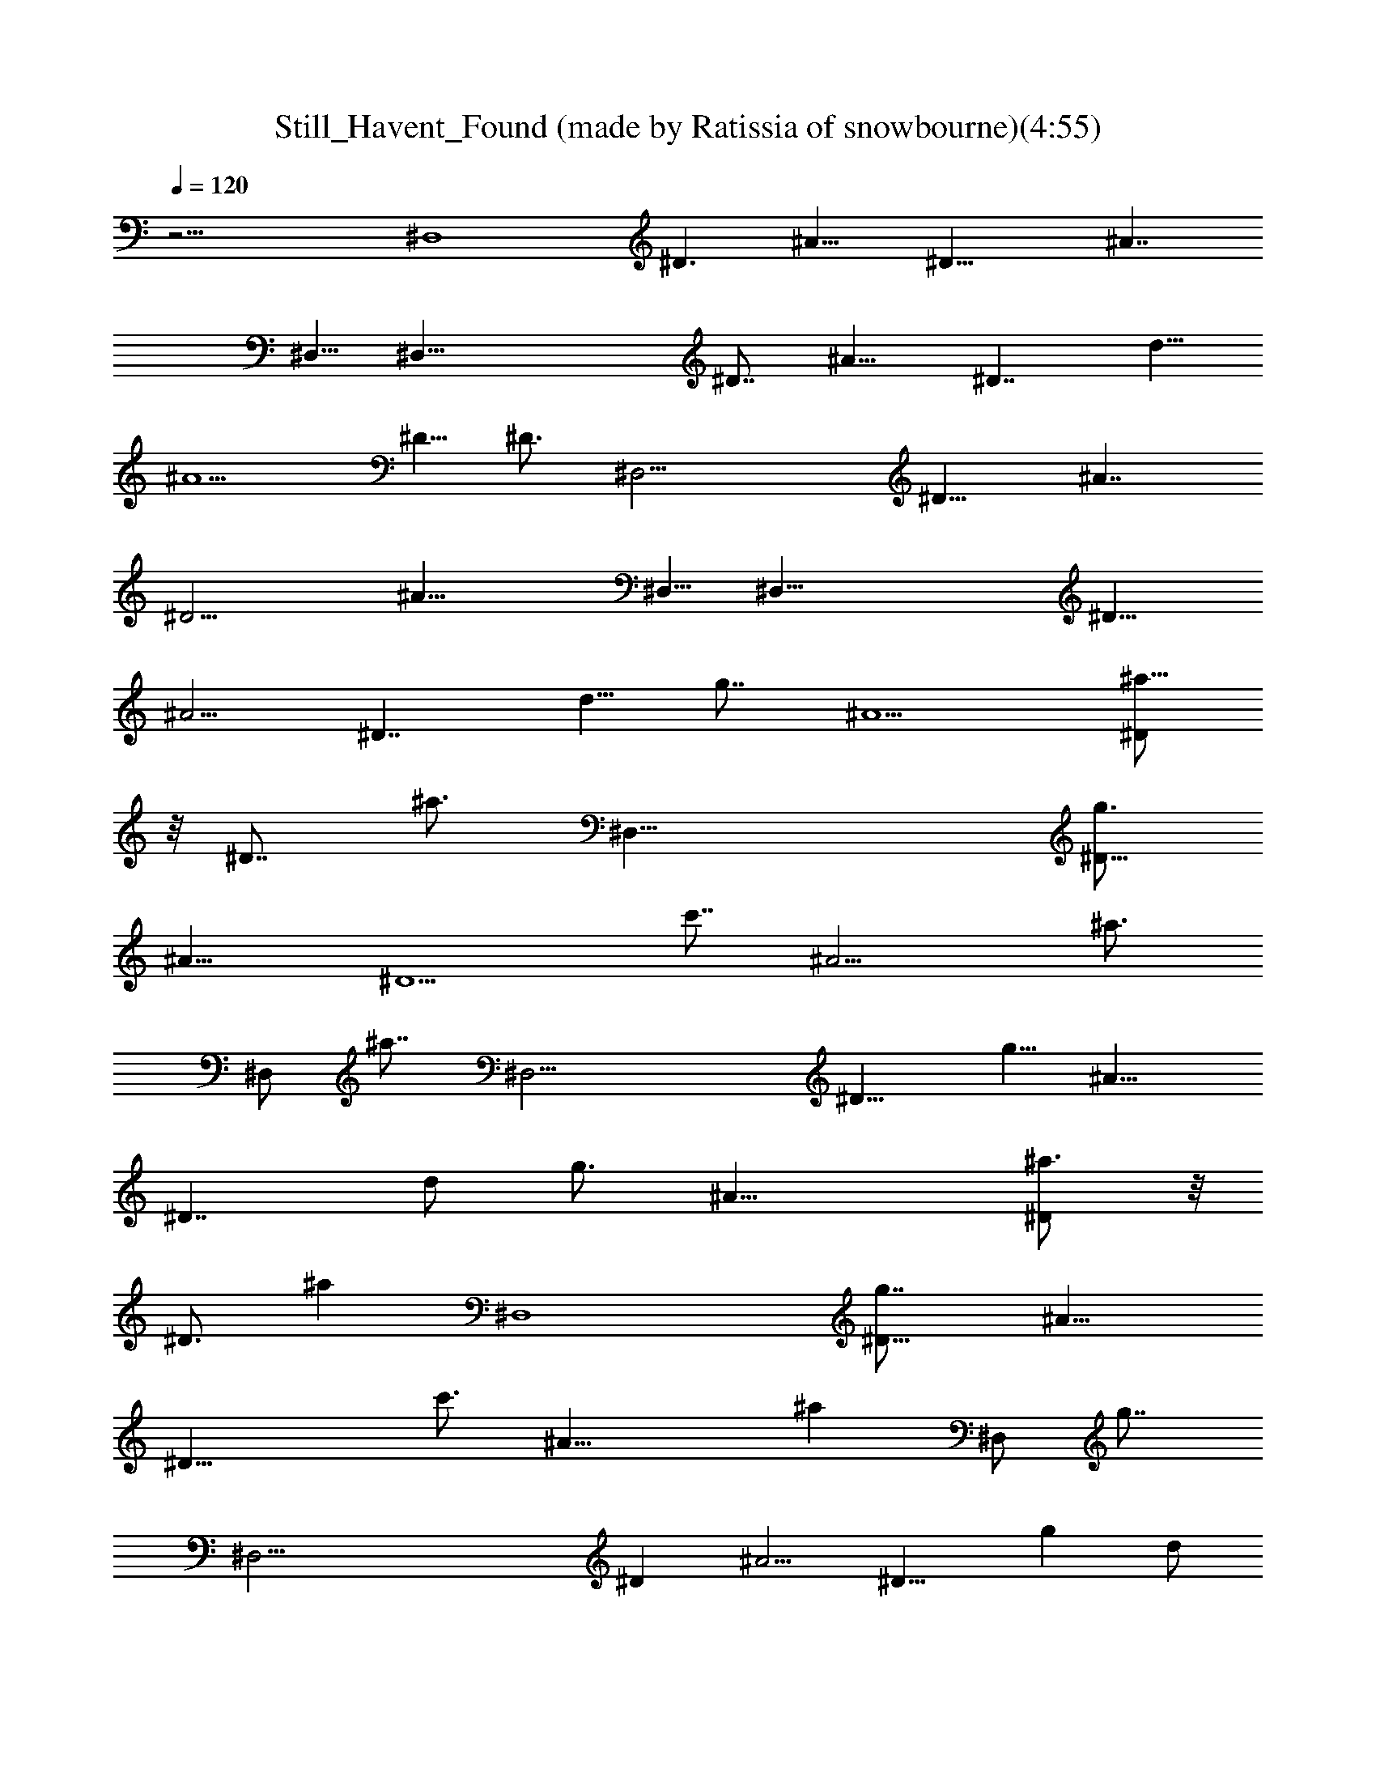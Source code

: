 X: 1
T: Still_Havent_Found (made by Ratissia of snowbourne)(4:55)
Z: Transcribed by RATISSIA
%  Original file: Still_Havent_Found_What_Im_Looking_For (made by Ratissia of snowbourne)(4:55)
%  Transpose: -10
%  Tempo multiplier: 95%
L: 1/4
Q: 120
K: C
z21/4 [^D,4z5/8] [^D3/2z5/8] [^A13/8z5/4] [^D21/8z5/8] [^A7/4z5/4]
^D,5/8 [^D,39/8z5/8] [^D7/8z/2] [^A9/8z5/8] [^D7/4z5/8] d5/8
[^A5/2z5/8] ^D5/8 [^D3/4z5/8] [^D,17/4z5/8] [^D13/8z5/8] [^A7/4z5/4]
[^D11/4z5/8] [^A21/8z5/4] ^D,5/8 [^D,39/8z5/8] [^D9/8z5/8]
[^A5/4z5/8] [^D7/4z5/8] [d5/8z/4] [g7/8z3/8] [^A5/2z5/8] [^a5/8^D/2]
z/8 [^D7/8z/4] [^a3/4z3/8] [^D,33/8z5/8] [g3/4^D13/8z5/8]
[^A13/8z5/4] [^D5/2z/4] [c'7/8z3/8] [^A9/4z5/8] [^a3/4z5/8]
[^D,/2z/4] [^a7/8z/4] [^D,19/4z5/8] [^D9/8z/8] [g5/8z/2] [^A9/8z5/8]
[^D7/4z5/8] [d/2z3/8] [g3/4z/4] [^A19/8z5/8] [^a3/4^D/2] z/8
[^D3/4z/4] [^az3/8] [^D,4z5/8] [^D13/8g7/8z5/8] [^A13/8z5/4]
[^D21/8z/4] [c'3/4z3/8] [^A19/8z/2] [^az3/4] [^D,/2z/4] [g7/8z3/8]
[^D,35/4z5/8] [^Dz/2] [^A5/4z5/8] [^D15/8z/4] [gz/2] d/2
[f7/8^A19/8z5/8] [^D3/2z/4] ^d5/8 z/8 [f13/8z3/8] [^G,31/8z/2]
[^D7/4z5/8] [^A7/4z/4] ^d/2 z/4 [^d9/4z/4] [^D11/4z5/8] [^A17/8z5/4]
^G,/2 z/8 [^G,43/4z5/8] [^D9/8z5/8] [^A9/8z5/8] [^D13/8z/4]
[g7/8z3/8] =d/2 [f3/4z/8] [^A7/4z5/8] [^D3/8^d3/4] z/8 [^D7/8z3/8]
[f13/8z/4] [^D,33/8z3/4] [^D13/8z/2] [^A7/4z/4] ^d5/8 z/4 [^d7/4z/8]
[^D21/8z5/8] [^A2z5/4] ^D,5/8 [^D,39/8z5/8] [^D9/8z5/8] [^A9/8z5/8]
[^D7/4z5/8] [=d/2z/4] [g3/4z3/8] [^A7/4z/2] [^a3/4z/8] ^D/2 z/8
[^D/2z/4] [^a3/4z3/8] [^D,33/8z/2] [g9/8z/8] [^D13/8z5/8]
[^A13/8z5/4] [^D5/2z/4] [c'3/4z3/8] [^A9/4z5/8] [^a3/4z5/8]
[^D,/2z/4] [g5/4z/4] [^D,19/4z5/8] [^D9/8z5/8] [^A9/8z5/8]
[^D7/4z5/8] [d/2z3/8] [g3/4z/4] [^A19/8z5/8] [^a3/4^D/2] z/8
[^D3/4z/4] [^az3/8] [^D,4z5/8] [g3/4^D13/8z5/8] [^A13/8z5/4]
[^D21/8z/4] [c'z3/8] [^A19/8z5/8] ^a3/8 z/8 [g3/8z/8] [^D,/2z/4]
[f3/4z3/8] [^D,35/4z/2] [^d5/4z/8] [^Dz/2] [^A5/4z5/8] [^D15/8z3/4]
[=d5/8z/4] [c'9/8z3/8] [^A9/4z/2] [^D3/2z/8] ^a3/8 z/8 g3/8 z/8
[fz/4] [^G,31/8z/2] [^D7/4z3/8] [^d5/2z/4] [^A7/4z5/4] [^D11/4z5/8]
[^A17/8z5/4] ^G,/2 z/8 [^G,43/4z5/8] [^D9/8z5/8] [^A9/8z5/8]
[^D13/8z/4] [g3/4z3/8] =d/2 [f3/4z/8] [^A7/4z5/8] [^D3/8^d7/8] z/8
[^D7/8z3/8] [f7/4z3/8] [^D,4z5/8] [^D13/8z/2] [^A7/4z/8] ^d3/4 z/8
[^d19/8z/4] [^D21/8z5/8] [^A2z5/4] ^D,5/8 [^D,39/8z5/8] [^D9/8z5/8]
[^A9/8z5/8] [^D7/4z5/8] [=d/2z/4] [^d/2z3/8] [^A7/4z/4] [^d/2z3/8]
[^D/2z/4] [^a11/4z3/8] ^D/2 z/8 [^A,13/8z5/8] [F13/8z5/8] [^A7/4z/2]
[^A,15/8z5/8] [F11/4z3/8] [^g5/8z/4] [^A9/8z3/8] [=g/2z/4]
[^A,5/4z3/8] [^d9/4z/4] [^A11/8z5/8] [^G,15/4z5/8] [F9/8z5/8]
[^A15/8z5/8] F3/8 F/4 [F27/8z/4] [c/2z3/8] [^A9/4z3/8] c/4
[^G,87/8z/4] [c5/8z3/8] [^D3/4z3/8] [^d3/8z/4] [^D,13/8z/4]
[^d23/8z3/8] [^D7/4z5/8] [^A13/8z5/8] [^D,15/8z5/8] [^D13/8z5/8]
[^A15/8z5/8] [^D,9/8z5/8] [^D3/4z5/8] [^D,7/4z5/8] [^D13/8z5/8]
[^A13/8z5/8] [^D,7/4z5/8] [^D7/4z/4] [^d3/8z/4] [^A7/4z3/8] [^d/2z/4]
[^D,5/4z/4] [^a21/8z3/8] ^D5/8 [^A,7/4z5/8] [F7/4z5/8] [^A7/4z5/8]
[^A,7/4z5/8] [F21/8z/4] [^g5/8z3/8] [^A9/8z/4] [=g/2z3/8] [^A,9/8z/4]
[^d9/4z3/8] [^A5/4z5/8] [^G,29/8z5/8] [Fz5/8] [^A7/4z5/8] F/4 F/4 z/8
[F13/4z/4] c3/8 [^A9/4z/4] c3/8 [^G,43/4z/4] [c/2z/4] [^D7/8z3/8]
^d3/8 [^D,13/8z/4] [^d21/8z/4] [^D7/4z5/8] [^A7/4z5/8] [^D,15/8z5/8]
[^D7/4z5/8] [^A2z5/8] [^D,5/4z5/8] [^D7/8z5/8] [^D,7/4z5/8]
[^D7/4z5/8] [^A13/8z5/8] [^D,7/4z5/8] [^D7/4z3/8] [g3/4z/4]
[^A13/8z5/8] [^a5/8^D,9/8] [^D/2z/4] [^a3/4z3/8] [^D,33/8z/2]
[g3/4z/8] [^D13/8z5/8] [^A13/8z5/4] [^D5/2z/4] [c'7/8z3/8]
[^A9/4z5/8] ^a5/8 [^D,/2z/4] [^az/4] [^D,19/4z5/8] [g5/8^D9/8]
[^A5/4z5/8] [^D7/4z5/8] [=d/2z3/8] [g5/8z/4] [^A19/8z5/8] [^a5/8^D/2]
z/8 [^D3/4z/8] [^a3/4z/2] [^D,4z/2] [g3/4z/8] [^D13/8z5/8]
[^A13/8z/8] f/4 ^d3/8 z/2 [^D21/8z3/8] [c'3/4z/4] [^A19/8z5/8]
[^a3/4z5/8] [^D,/2z/4] [g5/8z3/8] [^D,35/4z5/8] [^Dz/2] [^A5/4z3/8]
[^d3/8z/4] [^D15/8z3/8] [c'13/8z3/8] =d5/8 [^A9/4z/2] [^D3/2z/4]
[^a5/4z9/8] [^G,31/8z/4] [f9/8z/4] [^D7/4z5/8] [^A7/4z3/8]
[^d5/2z7/8] [^D11/4z5/8] [^A17/8z5/4] ^G,/2 z/8 [^G,43/4z5/8]
[^D9/8z5/8] [^A9/8z/4] ^d3/8 [^D13/8z3/8] [c'5/8z/4] =d/2 [^a5/8z/8]
[^A7/4z5/8] [^D3/8^a/2] z/8 [g3/8z/8] [^D3/4z3/8] [^a7/4z/4]
[^D,4z5/8] [^D13/8z/2] [^A7/4z3/8] [g5/2z7/8] [^D21/8z5/8]
[^A17/8z5/4] ^D,5/8 [^D,39/8z5/8] [^D9/8z5/8] [^A9/8z5/8] [^D7/4z5/8]
[d/2z/4] [g3/4z3/8] [^A7/4z/2] [^a3/4z/8] ^D/2 z/8 [^D/2z/4]
[^a5/8z3/8] [^D,33/8z/4] [g9/8z3/8] [^D7/4z5/8] [^A13/8z/8] [f3/8z/4]
^d3/8 z/2 [^D5/2z/4] [c'5/4z3/8] [^A9/4z7/8] ^a/4 [g/4z/8] [^D,/2z/4]
[^a/2z/4] [^D,19/4z3/8] [g7/8z/4] [^D9/8z5/8] [^A5/4z3/8] [^d3/8z/4]
[^D7/4z5/8] [=d/2z3/8] [g7/8z/4] [^A19/8z5/8] [^a5/8^D/2] z/8
[^D3/4z/4] [^a7/8z3/8] [^D,4z3/8] [gz/4] [^D13/8z5/8] [^A13/8z/4]
^d/2 z/2 [^D21/8z/4] [c'7/8z3/8] [^A19/8z3/4] ^a3/8 [g/4z/8]
[^D,/2z/4] [^a5/8z3/8] [^D,35/4z/4] [g5/8z3/8] [^Dz/2] [^A5/4z3/8]
^d/4 [^d3/8^D15/8] [c'15/8z3/8] =d5/8 [^A9/4z/2] [^D3/2z3/8] ^a5/8
[g5/8z3/8] [^G,31/8z3/8] [f5/4z/8] [^D7/4z5/8] [^A7/4z/2] [^d5/2z3/4]
[^D11/4z5/8] [^A17/8z5/4] ^G,/2 z/8 [^G,43/4z5/8] [^D9/8z5/8]
[^A9/8z/8] ^d/4 [^d/2z/4] [^D13/8z3/8] [c'11/8z/4] =d/2 z/8
[^A7/4z5/8] [^a/2^D3/8] z/8 [g3/4z/8] [^D3/4z5/8] [^D,4f3/4z5/8]
[^D13/8z/8] [^d11/8z/2] [^A13/8z5/4] [^D5/2z/2] [^A17/8z5/4] ^D,5/8
[^D,39/8z/4] [f3/4z3/8] [^D9/8z3/8] [^d3/4z/4] [^A9/8z5/8]
[^D7/4z5/8] [=d/2z/4] [^d/2z3/8] [^A7/4z/4] [^d/2z3/8] [^D/2z/4]
[^a21/8z3/8] ^D/2 z/8 [^A,13/8z5/8] [F13/8z5/8] [^A7/4z/2]
[^A,15/8z5/8] [F11/4z/4] [^g3/4z3/8] [^A9/8z3/8] [=g/2z/4]
[^A,5/4z3/8] [^d17/8z3/8] [^A5/4z/2] [^G,15/4z5/8] [F9/8z5/8]
[^A15/8z5/8] F3/8 F/4 z/8 [F13/4z/4] [c3/8z/4] [^A9/4z3/8] [c3/8z/4]
[^G,87/8z/4] [c5/8z3/8] [^D7/8z3/8] [^d3/8z/4] [^D,13/8z/4] [^d3z3/8]
[^D7/4z5/8] [^A7/4z5/8] [^D,15/8z5/8] [^D13/8z5/8] [^A15/8z5/8]
[^D,5/4z5/8] [^D3/4z5/8] [^D,7/4z5/8] [^D7/4z5/8] [^A13/8z5/8]
[^D,7/4z5/8] [^D7/4z/4] ^d/4 [^A7/4z3/8] ^d3/8 [^D,9/8z/8]
[^a19/8z/2] ^D/2 [^A,7/4z5/8] [F7/4z5/8] [^A7/4z5/8] [^A,7/4z5/8]
[F21/8z/4] [^g/2z3/8] [^A9/8z/4] [=g/2z3/8] [^A,9/8z/4] [^d2z3/8]
[^A5/4z5/8] [^G,29/8z5/8] [F9/8z5/8] [^A7/4z5/8] F/4 F3/8 [F13/4z/4]
c3/8 [^A9/4z/4] c3/8 [^G,43/4z/4] [c/2z/4] [^D7/8z3/8] ^d3/8
[^D,13/8z/4] [^d21/8z/4] [^D7/4z5/8] [^A7/4z5/8] [^D,15/8z3/4]
[^D13/8z5/8] [^A15/8z/2] [^D,5/4z5/8] [^D7/8z5/8] [^D,7/4z5/8]
[^D7/4z5/8] [^A13/8z5/8] [^D,7/4z5/8] [^D7/4z5/8] ^A13/8 z33/4
[^D5/8^G5/8] [^D5/8^G5/8] [^D21/4=G21/4] z27/8 [^D5/8G11/8] ^D5/8
[^D41/8z/8] ^G39/8 z15/4 [^D/2^G/2] z/8 [^D/2^G/2] z/8 [^D17/4=G33/8]
z33/8 g7/8 ^a3/4 z/4 [^a5/8z3/8] [^D,17/4z3/8] [g5/4z/4] [^D7/4z5/8]
[^A13/8z3/8] f/4 ^d/2 z/8 [^D5/2z/4] [c'z3/8] [^A9/4z3/4] [^a5/8z/2]
[^D,/2z/4] [^a3/4z/4] [^D,19/4z5/8] [g7/8^D9/8z5/8] [^A5/4z5/8]
[^D7/4z5/8] [=d/2z/4] g3/8 [^A19/8z/4] [g5/8z3/8] [^D/2z/4]
[^a/2z3/8] [^D3/4z/4] [^a7/8z3/8] [^D,4z5/8] [g^D13/8z5/8]
[^A13/8z3/8] f/2 z3/8 [^D21/8z/4] [c'z3/8] [^A5/2z5/8] ^a/2 [g5/8z/8]
[^D,/2z3/8] [f5/8z/4] [^D,35/4z/2] [^d5/8z/8] [^Dz/2] [^A11/8z3/8]
[c'9/4z3/8] [^D7/4z5/8] =d5/8 [^A9/4z5/8] [^D11/8^a5/8] [g7/8z5/8]
[^G,31/8z/8] [f9/8z3/8] [^D7/4z3/4] [^A13/8^d7/4z9/8] [^D11/4z5/8]
[^A17/8z5/4] ^G,5/8 [^G,43/4z5/8] [^D9/8z5/8] [^A9/8z3/8] [^d3/8z/4]
[^D7/4z/4] [c'3/4z3/8] =d/2 [^a5/8z/8] [^A7/4z5/8] [^D3/8z/8] ^a3/8
[g/2z/8] [^D3/4z3/8] [^a7/4z/4] [^D,4z5/8] [^D13/8z5/8] [^A13/8z/4]
[g7/4z] [^D21/8z/2] [^A17/8z5/4] ^D,5/8 [^D,39/8z5/8] [^D9/8z5/8]
[^A9/8z5/8] [^D7/4z/4] [g/2z3/8] [d/2z/4] [^a/2z3/8] [^A15/8z/4]
[g/2z3/8] [^D/2z/4] [^a5/8z3/8] [^D/2z3/8] f/4 [^D,17/4g3/4z5/8]
[^D7/4z/4] [f3/4z3/8] [^A13/8z3/8] ^d/2 z3/8 [^D5/2z/4] [c'3/4z3/8]
[^A9/4z/2] [^a7/8z3/4] [^D,/2z/8] [g3/4z3/8] [^D,19/4z3/4] [^Dz/8]
[f5/8z3/8] [^A5/4z3/8] [^d3/8z/4] [^D7/4z5/8] [=d5/8z/4] g3/8
[^A19/8z/4] [^a5/8z3/8] [^D5/8z/4] [g3/8z/4] [^az/8] [^D3/4z5/8]
[^D,4z/8] f/4 [g3/4z/4] [^D13/8z5/8] [^A13/8z5/4] [^D21/8z/4]
[c'9/8z3/8] [^A5/2z7/8] [^a5/4z3/8] ^D,/2 z/8 [^D,35/4z/4]
[g11/8z3/8] [^Dz5/8] [^A5/4z5/8] [^D7/4z5/8] [c'5/4d5/8] [^A9/4z5/8]
[^D11/8z/4] ^a [^G,31/8z/4] [f7/8z3/8] [^D13/8z5/8] [^A13/8z/4]
[^d5/2z7/8] [^D11/4z5/8] [^A17/8z5/4] ^G,5/8 [^G,43/4z5/8]
[^D9/8z5/8] [^A9/8z3/8] [^d3/8z/4] [^D7/4z/4] [c'3/4z3/8] =d/2
[^a5/8z/8] [^A15/8z5/8] [^D/2g7/8] z/8 [^D3/4z/4] [^a7/4z3/8]
[^D,4z5/8] [^D13/8z5/8] [^A13/8z/8] [f5/2z9/8] [^D21/8z/2]
[^A17/8z5/4] ^D,5/8 [^D,39/8z5/8] [^D9/8z5/8] [^A9/8z5/8] [^D7/4z5/8]
[d/2z/4] [^d/2z3/8] [^A25/8z3/8] [^d/2z/4] [^D/2z3/8] [^a21/8z/4]
^D/2 z/8 [^A,13/8z5/8] [F13/8z5/8] [^A7/4z5/8] [^A,7/4z5/8]
[F21/8z/4] [^g5/8z/4] [^A11/8z3/8] [=g5/8z/4] [^A,5/4z3/8]
[^d9/4z3/8] [^A5/4z/2] [^G,15/4z5/8] [F9/8z5/8] [^A15/8z5/8] F3/8 F/4
z/8 [F13/4z/8] [c/2z3/8] [^A19/8z3/8] [c3/8z/4] [^G,87/8z3/8]
[c5/8z/4] [^D7/8z3/8] [^d3/8z/4] [^D,13/8z/2] [^d23/8z/8] [^D7/4z5/8]
[^A7/4z5/8] [^D,15/8z5/8] [^D7/4z5/8] [^A15/8z5/8] [^D,5/4z5/8]
[^D3/4z5/8] [^D,7/4z5/8] [^D7/4z5/8] [^A13/8z5/8] [^D,7/4z5/8]
[^D7/4z/4] [^d3/8z/4] [^A25/8z3/8] [^d/2z3/8] [^D,9/8z/4]
[^a19/8z3/8] [^D63/8z/2] [^A,7/4z5/8] [F7/4z5/8] [^A15/8z5/8]
[^A,7/4z5/8] [F11/4z/4] [^g5/8z3/8] [^A5/4z/4] [=g5/8z3/8]
[^A,9/8z/4] [^d21/8z3/8] [^A5/4z5/8] [^G,29/8z5/8] [F9/8z5/8]
[^A7/4z5/8] F/4 F3/8 [F13/4z/4] [c/2z3/8] [^A9/4z/4] [c/2z3/8]
[^G,43/4z/4] [c5/8z3/8] [^D3/4z/4] [^d/2z3/8] [^D,13/8z/4]
[^d13/4z/4] [^D7/4z3/4] [^A13/8z5/8] [^D,7/4z5/8] [^D13/8z5/8]
[^A15/8z5/8] [^D,9/8z/2] [^D7/8z5/8] [^D,7/4z5/8] [^D7/4z5/8]
[^A13/8z5/8] [^D,15/8z5/8] [^D7/4z3/8] [g7/8z/4] [^A7/4z5/8]
[^a3/4^D,5/4z5/8] [^D5/8z/4] ^a7/8 g7/8 z11/8 c'7/8 z/8 ^a3/4 z/8
^a7/8 g3/4 z3/2 g7/8 ^a3/4 z/8 ^a7/8 z/8 g3/4 z3/2 c'3/4 z/8 ^a7/8
g7/8 z13/8 g3/4 z/8 f5/8 z/8 ^d3/4 z/8 f7/4 z/8 ^d/2 z/8 ^d17/8 z11/4
g3/4 z/8 f3/4 ^d7/8 f15/8 ^d/2 z/8 ^d2 z29/8 g7/8 ^a3/4 z/8 ^a7/8 z/8
g7/8 z5/4 c'7/8 z/8 ^a7/8 z/8 g9/8 z15/8 g7/8 ^a3/4 z/8 ^a7/8 z/8
g3/4 z11/8 c'7/8 z/8 ^a3/8 g5/8 f3/4 ^d9/8 z9/8 c'9/8 ^a/2 g3/4 f11/8
^d19/8 z13/4 g3/4 z/8 f5/8 ^d7/8 z/8 f13/8 z/8 ^d/2 z/4 ^d11/4 z11/4
^d3/8 z/4 ^d/2 z/8 [^a9/4z7/8] [^A,13/8z5/8] [F7/4z5/8] [^A7/4z5/8]
[^A,7/4z5/8] [F21/8z/4] [^g/2z3/8] [^Az/4] [=g5/8z3/8] [^A,9/8z/4]
[^d2z3/8] [^A5/4z5/8] [^G,29/8z5/8] [Fz/2] [^A15/8z5/8] F3/8 F/4 z/8
[F13/4z/8] c/2 [^A9/4z/8] c/2 [^G,43/4z/8] [c5/8z3/8] [^D7/8z3/8]
^d3/8 [^D,13/8z/4] [^d3z/4] [^D7/4z5/8] [^A7/4z5/8] [^D,15/8z5/8]
[^D7/4z5/8] [^A2z5/8] [^D,5/4z5/8] [^D3/4z5/8] [^D,7/4z5/8]
[^D7/4z5/8] [^A13/8z5/8] [^D,7/4z5/8] [^D7/4z/4] ^d/4 [^A25/8z3/8]
^d3/8 [^D,9/8z/4] [^a9/4z3/8] [^D63/8z5/8] [^A,13/8z/2] [F7/4z5/8]
[^A15/8z5/8] [^A,7/4z5/8] [F11/4z3/8] [^g/2z/4] [^A5/4z3/8] [=g/2z/4]
[^A,9/8z3/8] [^d15/8z/4] [^A5/4z5/8] [^G,29/8z5/8] [F9/8z5/8]
[^A15/8z5/8] F/4 z/8 F/4 [F13/4z/4] c3/8 [^A9/4z/4] c3/8 [^G,43/4z/4]
c3/8 [^D3/4z/4] ^d3/8 [^D,13/8z3/8] [^d11/4z/4] [^D13/8z5/8]
[^A13/8z5/8] [^D,7/4z5/8] [^D13/8z5/8] [^A15/8z5/8] [^D,9/8z/2]
[^D7/8z5/8] [^D,7/4z5/8] [^D7/4z5/8] [^A7/4z5/8] [^D,15/8z5/8]
[^D7/4z/4] [f/2z3/8] [^A25/8z/4] [f/2z3/8] [^D,5/4z/4] [f21/8z3/8]
[^D65/8z5/8] [^A,13/8z5/8] [F7/4z5/8] [^A15/8z5/8] [^A,7/4z5/8]
[F21/8z/4] [g/2z3/8] [^A5/4z/4] [f/2z3/8] [^A,9/8z/4] [^d9/4z3/8]
[^A5/4z5/8] [^G,29/8z5/8] [Fz/2] [^A15/8z5/8] F3/8 F/4 z/8 [F13/4z/4]
c3/8 [^A3/2z/4] c3/8 [^G,43/4z/4] [c/2z/4] [^D7/8z3/8] [^A5/8z3/8]
[^D,13/8z/4] [^A7/8z/4] [^D7/4z5/8] [^A15/8z5/8] [^D,15/8z5/8]
[^D7/4z5/8] [^A2z5/8] [^D,5/4z5/8] [^D7/8z5/8] [^D,7/4z5/8]
[^D7/4z5/8] [^A13/8z5/8] [^D,7/4z5/8] [^D7/4z/4] ^d3/8 [^A3z/4]
[^d/2z3/8] [^D,9/8z/4] [f2z3/8] [^D63/8z5/8] [^A,13/8z/2] [F7/4z5/8]
[^A15/8z5/8] [^A,7/4z5/8] [F11/4z3/8] [g/2z/4] [^A5/4z3/8] [f3/8z/4]
[^A,9/8z/4] [^d2z3/8] [^A5/4z5/8] [^G,29/8z5/8] [F9/8z5/8]
[^A15/8z5/8] F/4 z/8 F/4 [F13/4z/4] [c/2z3/8] [^A3/2z/4] c3/8
[^G,97/8z/4] [c5/8z3/8] [^D3/4z/4] [^A5/8z3/8] [^D,13/8z/4] [^Az3/8]
[^D7/4z5/8] [^A15/8z5/8] [^D,7/4z5/8] [^D13/8z5/8] [^A15/8z5/8]
[^D,5/4z/2] [^D7/8z3/4] [^D,2z5/8] [^D17/8z3/4] [^A2z3/4]
[^D,19/8z7/8] [^D19/8z5/8] [^A25/8z7/8] [^D,7/4z] [^D9/8z]
[^D,67/8^A,33/4z/8] [^D31/4z/8] ^A31/4 
